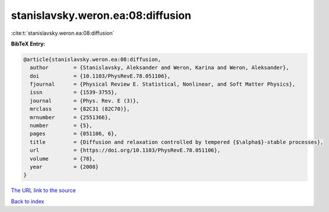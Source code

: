 stanislavsky.weron.ea:08:diffusion
==================================

:cite:t:`stanislavsky.weron.ea:08:diffusion`

**BibTeX Entry:**

.. code-block:: bibtex

   @article{stanislavsky.weron.ea:08:diffusion,
     author        = {Stanislavsky, Aleksander and Weron, Karina and Weron, Aleksander},
     doi           = {10.1103/PhysRevE.78.051106},
     fjournal      = {Physical Review E. Statistical, Nonlinear, and Soft Matter Physics},
     issn          = {1539-3755},
     journal       = {Phys. Rev. E (3)},
     mrclass       = {82C31 (82C70)},
     mrnumber      = {2551366},
     number        = {5},
     pages         = {051106, 6},
     title         = {Diffusion and relaxation controlled by tempered {$\alpha$}-stable processes},
     url           = {https://doi.org/10.1103/PhysRevE.78.051106},
     volume        = {78},
     year          = {2008}
   }

`The URL link to the source <https://doi.org/10.1103/PhysRevE.78.051106>`__


`Back to index <../By-Cite-Keys.html>`__
